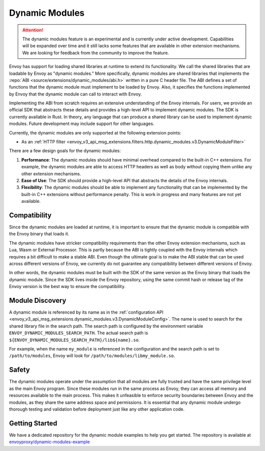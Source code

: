 .. _arch_overview_dynamic_modules:

Dynamic Modules
===============

.. attention::

   The dynamic modules feature is an experimental and is currently under active development.
   Capabilities will be expanded over time and it still lacks some features that are available in other extension mechanisms.
   We are looking for feedback from the community to improve the feature.

Envoy has support for loading shared libraries at runtime to extend its functionality. We call the shared libraries that
are loadable by Envoy as "dynamic modules." More specifically, dynamic modules are shared libraries that implements the
:repo:`ABI <source/extensions/dynamic_modules/abi.h>` written in a pure C header file. The ABI defines a set of functions
that the dynamic module must implement to be loaded by Envoy. Also, it specifies the functions implemented by Envoy
that the dynamic module can call to interact with Envoy.

Implementing the ABI from scratch requires an extensive understanding of the Envoy internals. For users, we provide an
official SDK that abstracts these details and provides a high-level API to implement dynamic modules. The SDK is currently
available in Rust. In theory, any language that can produce a shared library can be used to implement dynamic modules.
Future development may include support for other languages.

Currently, the dynamic modules are only supported at the following extension points:

* As an :ref:`HTTP filter  <envoy_v3_api_msg_extensions.filters.http.dynamic_modules.v3.DynamicModuleFilter>`

There are a few design goals for the dynamic modules:

1. **Performance**: The dynamic modules should have minimal overhead compared to the built-in C++ extensions. For example, the dynamic modules are able to access HTTP headers as well as body without copying them unlike any other extension mechanisms.
2. **Ease of Use**: The SDK should provide a high-level API that abstracts the details of the Envoy internals.
3. **Flexibility**: The dynamic modules should be able to implement any functionality that can be implemented by the built-in C++ extensions without performance penalty. This is work in progress and many features are not yet available.

Compatibility
--------------------------

Since the dynamic modules are loaded at runtime, it is important to ensure that the dynamic module is compatible with the
Envoy binary that loads it.

The dynamic modules have stricker compatibility requirements than the other Envoy extension mechanisms, such as Lua, Wasm or External Processor.
This is partly because the ABI is tightly coupled with the Envoy internals which requires a bit difficult to make a stable ABI. Even though
the ultimate goal is to make the ABI stable that can be used across different versions of Envoy, we currently do not guarantee any compatibility
between different versions of Envoy.

In other words, the dynamic modules must be built with the SDK of the same version as the Envoy binary that loads the dynamic module.
Since the SDK lives inside the Envoy repository, using the same commit hash or release tag of the Envoy version is the best way to ensure
the compatibility.

Module Discovery
--------------------------

A dynamic module is referenced by its name as in the :ref:`configuration API  <envoy_v3_api_msg_extensions.dynamic_modules.v3.DynamicModuleConfig>`.
The name is used to search for the shared library file in the search path. The search path is configured by the environment variable
``ENVOY_DYNAMIC_MODULES_SEARCH_PATH``. The actual search path is ``${ENVOY_DYNAMIC_MODULES_SEARCH_PATH}/lib${name}.so``.

For example, when the name ``my_module`` is referenced in the configuration and the search path is set to ``/path/to/modules``, Envoy will look for
``/path/to/modules/libmy_module.so``.

Safety
--------------------------
The dynamic modules operate under the assumption that all modules are fully trusted and have the same privilege level as the main Envoy program.
Since these modules run in the same process as Envoy, they can access all memory and resources available to the main process.
This makes it unfeasible to enforce security boundaries between Envoy and the modules, as they share the same address space and permissions.
It is essential that any dynamic module undergo thorough testing and validation before deployment just like any other application code.

Getting Started
--------------------------

We have a dedicated repository for the dynamic module examples to help you get started.
The repository is available at `envoyproxy/dynamic-modules-example <https://github.com/envoyproxy/envoyproxy/dynamic-modules-example>`_
